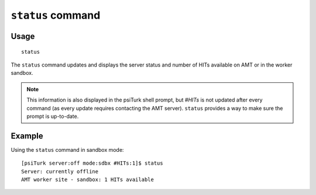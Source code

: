 ``status`` command
===================

Usage
------

::

   status

The ``status`` command updates and displays the server status and
number of HITs available on AMT or in the worker sandbox.

.. note::
   This information is also displayed in the psiTurk shell prompt, but
   `#HITs` is not updated after every command (as every update
   requires contacting the AMT server). ``status`` provides a
   way to make sure the prompt is up-to-date.

Example
--------

Using the ``status`` command in sandbox mode::

  [psiTurk server:off mode:sdbx #HITs:1]$ status
  Server: currently offline
  AMT worker site - sandbox: 1 HITs available
